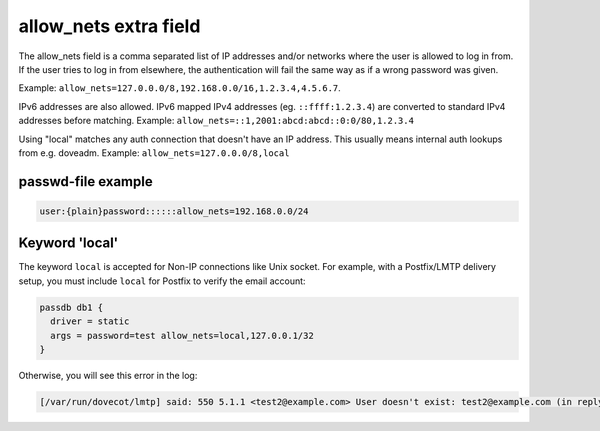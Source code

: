 .. _authentication-allow_nets:

======================
allow_nets extra field
======================

The allow_nets field is a comma separated list of IP addresses and/or networks
where the user is allowed to log in from. If the user tries to log in from
elsewhere, the authentication will fail the same way as if a wrong password was
given.

Example: ``allow_nets=127.0.0.0/8,192.168.0.0/16,1.2.3.4,4.5.6.7``.

IPv6 addresses are also allowed. IPv6 mapped IPv4 addresses (eg.
``::ffff:1.2.3.4``) are converted to standard IPv4 addresses before matching.
Example: ``allow_nets=::1,2001:abcd:abcd::0:0/80,1.2.3.4``

Using "local" matches any auth connection that doesn't have an IP address.
This usually means internal auth lookups from e.g. doveadm.
Example: ``allow_nets=127.0.0.0/8,local``

passwd-file example
===================

.. code-block:: none

  user:{plain}password::::::allow_nets=192.168.0.0/24

Keyword 'local'
===============

The keyword ``local`` is accepted for Non-IP connections like Unix socket. For
example, with a Postfix/LMTP delivery setup, you must include ``local`` for
Postfix to verify the email account:

.. code-block:: none

  passdb db1 {
    driver = static
    args = password=test allow_nets=local,127.0.0.1/32
  }

Otherwise, you will see this error in the log:

.. code-block:: none

  [/var/run/dovecot/lmtp] said: 550 5.1.1 <test2@example.com> User doesn't exist: test2@example.com (in reply to RCPT TO command))